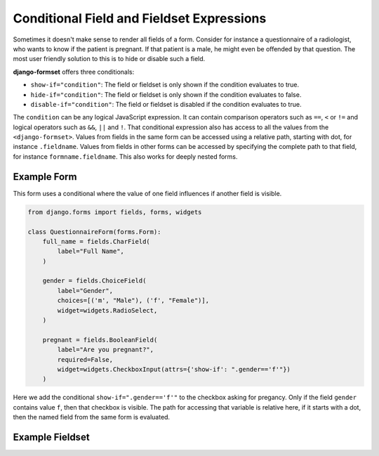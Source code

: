 .. _conditionals:

Conditional Field and Fieldset Expressions
==========================================

Sometimes it doesn't make sense to render all fields of a form. Consider for instance a
questionnaire of a radiologist, who wants to know if the patient is pregnant. If that patient
is a male, he might even be offended by that question. The most user friendly solution to this is to
hide or disable such a field.

**django-formset** offers three conditionals:

* ``show-if="condition"``: The field or fieldset is only shown if the condition evaluates to true.
* ``hide-if="condition"``: The field or fieldset is only shown if the condition evaluates to false.
* ``disable-if="condition"``: The field or fieldset is disabled if the condition evaluates to true.

The ``condition`` can be any logical JavaScript expression. It can contain comparison operators such
as ``==``, ``<`` or ``!=`` and logical operators such as ``&&``, ``||`` and ``!``. That conditional
expression also has access to all the values from the ``<django-formset>``. Values from fields in
the same form can be accessed using a relative path, starting with dot, for instance ``.fieldname``.
Values from fields in other forms can be accessed by specifying the complete path to that field,
for instance ``formname.fieldname``. This also works for deeply nested forms.


Example Form
------------

This form uses a conditional where the value of one field influences if another field is visible.

.. code-block:: python

	from django.forms import fields, forms, widgets
	
	class QuestionnaireForm(forms.Form):
	    full_name = fields.CharField(
	        label="Full Name",
	    )
	
	    gender = fields.ChoiceField(
	        label="Gender",
	        choices=[('m', "Male"), ('f', "Female")],
	        widget=widgets.RadioSelect,
	    )
	
	    pregnant = fields.BooleanField(
	        label="Are you pregnant?",
	        required=False,
	        widget=widgets.CheckboxInput(attrs={'show-if': ".gender=='f'"})
	    )

Here we add the conditional ``show-if=".gender=='f'"`` to the checkbox asking for pregancy. Only
if the field ``gender`` contains value ``f``, then that checkbox is visible. The path for accessing
that variable is relative here, if it starts with a dot, then the named field from the same form is
evaluated. 


Example Fieldset
----------------

